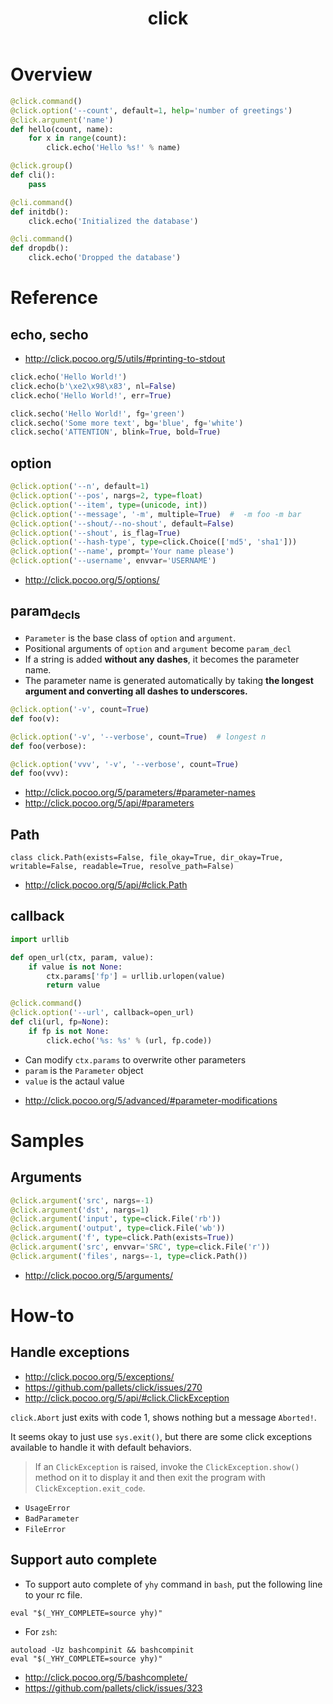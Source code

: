 #+TITLE: click

* Overview
#+BEGIN_SRC python
  @click.command()
  @click.option('--count', default=1, help='number of greetings')
  @click.argument('name')
  def hello(count, name):
      for x in range(count):
          click.echo('Hello %s!' % name)
#+END_SRC

#+BEGIN_SRC python
  @click.group()
  def cli():
      pass

  @cli.command()
  def initdb():
      click.echo('Initialized the database')

  @cli.command()
  def dropdb():
      click.echo('Dropped the database')
#+END_SRC

* Reference
** echo, secho
:REFERENCES:
- http://click.pocoo.org/5/utils/#printing-to-stdout
:END:

#+BEGIN_SRC python
  click.echo('Hello World!')
  click.echo(b'\xe2\x98\x83', nl=False)
  click.echo('Hello World!', err=True)

  click.secho('Hello World!', fg='green')
  click.secho('Some more text', bg='blue', fg='white')
  click.secho('ATTENTION', blink=True, bold=True)
#+END_SRC

** option
#+BEGIN_SRC python
  @click.option('--n', default=1)
  @click.option('--pos', nargs=2, type=float)
  @click.option('--item', type=(unicode, int))
  @click.option('--message', '-m', multiple=True)  #  -m foo -m bar
  @click.option('--shout/--no-shout', default=False)
  @click.option('--shout', is_flag=True)
  @click.option('--hash-type', type=click.Choice(['md5', 'sha1']))
  @click.option('--name', prompt='Your name please')
  @click.option('--username', envvar='USERNAME')
#+END_SRC

:REFERENCES:
- http://click.pocoo.org/5/options/
:END:

** param_decls
- ~Parameter~ is the base class of ~option~ and ~argument~.
- Positional arguments of ~option~ and ~argument~ become ~param_decl~
- If a string is added *without any dashes*, it becomes the parameter name.
- The parameter name is generated automatically by taking *the longest argument and converting all dashes to underscores.*

#+BEGIN_SRC python
  @click.option('-v', count=True)
  def foo(v):

  @click.option('-v', '--verbose', count=True)  # longest n
  def foo(verbose):

  @click.option('vvv', '-v', '--verbose', count=True)
  def foo(vvv):
#+END_SRC

:REFERENCES:
- http://click.pocoo.org/5/parameters/#parameter-names
- http://click.pocoo.org/5/api/#parameters
:END:

** Path
: class click.Path(exists=False, file_okay=True, dir_okay=True, writable=False, readable=True, resolve_path=False)

:REFERENCES:
- http://click.pocoo.org/5/api/#click.Path
:END:

** callback
#+BEGIN_SRC python
  import urllib

  def open_url(ctx, param, value):
      if value is not None:
          ctx.params['fp'] = urllib.urlopen(value)
          return value

  @click.command()
  @click.option('--url', callback=open_url)
  def cli(url, fp=None):
      if fp is not None:
          click.echo('%s: %s' % (url, fp.code))
#+END_SRC
- Can modify ~ctx.params~ to overwrite other parameters
- ~param~ is the ~Parameter~ object
- ~value~ is the actaul value

:REFERENCES:
- http://click.pocoo.org/5/advanced/#parameter-modifications
:END:

* Samples
** Arguments
#+BEGIN_SRC python
  @click.argument('src', nargs=-1)
  @click.argument('dst', nargs=1)
  @click.argument('input', type=click.File('rb'))
  @click.argument('output', type=click.File('wb'))
  @click.argument('f', type=click.Path(exists=True))
  @click.argument('src', envvar='SRC', type=click.File('r'))
  @click.argument('files', nargs=-1, type=click.Path())
#+END_SRC

:REFERENCES:
- http://click.pocoo.org/5/arguments/
:END:

* How-to
** Handle exceptions
:REFERENCES:
- http://click.pocoo.org/5/exceptions/
- https://github.com/pallets/click/issues/270
- http://click.pocoo.org/5/api/#click.ClickException
:END:

~click.Abort~ just exits with code 1, shows nothing but a message ~Aborted!~.

It seems okay to just use ~sys.exit()~, but there are some click exceptions available to handle it with default behaviors.

#+BEGIN_QUOTE
If an ~ClickException~ is raised, invoke the ~ClickException.show()~ method on it to display it and then exit the program with ~ClickException.exit_code~.
#+END_QUOTE

- ~UsageError~
- ~BadParameter~
- ~FileError~
** Support auto complete
- To support auto complete of ~yhy~ command in ~bash~, put the following line to your rc file.
#+BEGIN_SRC shell
  eval "$(_YHY_COMPLETE=source yhy)"
#+END_SRC

- For ~zsh~:
#+BEGIN_SRC shell
  autoload -Uz bashcompinit && bashcompinit
  eval "$(_YHY_COMPLETE=source yhy)"
#+END_SRC

:REFERENCES:
- http://click.pocoo.org/5/bashcomplete/
- https://github.com/pallets/click/issues/323
:END:
